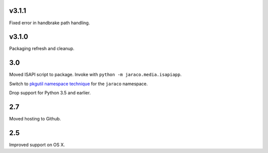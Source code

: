 v3.1.1
======

Fixed error in handbrake path handling.

v3.1.0
======

Packaging refresh and cleanup.

3.0
===

Moved ISAPI script to package. Invoke with
``python -m jaraco.media.isapiapp``.

Switch to `pkgutil namespace technique
<https://packaging.python.org/guides/packaging-namespace-packages/#pkgutil-style-namespace-packages>`_
for the ``jaraco`` namespace.

Drop support for Python 3.5 and earlier.

2.7
===

Moved hosting to Github.

2.5
===

Improved support on OS X.
